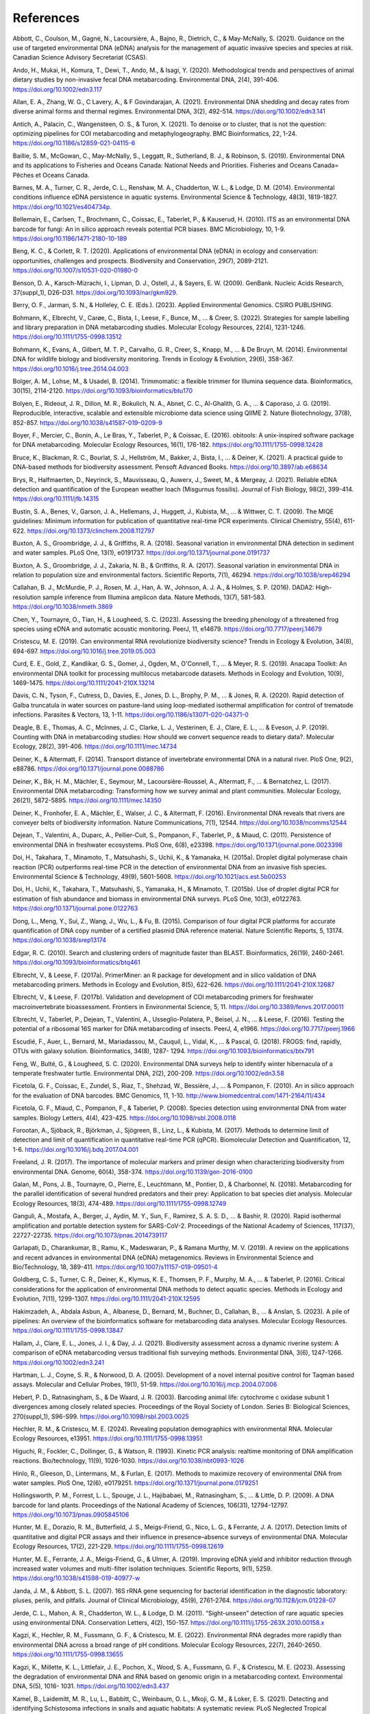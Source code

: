 ==========
References
==========

Abbott, C., Coulson, M., Gagné, N., Lacoursière, A., Bajno, R., Dietrich, C., & May-McNally, S.
(2021). Guidance on the use of targeted environmental DNA (eDNA) analysis for the
management of aquatic invasive species and species at risk. Canadian Science
Advisory Secretariat (CSAS).

Ando, H., Mukai, H., Komura, T., Dewi, T., Ando, M., & Isagi, Y. (2020). Methodological
trends and perspectives of animal dietary studies by non-invasive fecal DNA
metabarcoding. Environmental DNA, 2(4), 391-406. https://doi.org/10.1002/edn3.117

Allan, E. A., Zhang, W. G., C Lavery, A., & F Govindarajan, A. (2021). Environmental
DNA shedding and decay rates from diverse animal forms and thermal regimes.
Environmental DNA, 3(2), 492-514. https://doi.org/10.1002/edn3.141

Antich, A., Palacin, C., Wangensteen, O. S., & Turon, X. (2021). To denoise or to
cluster, that is not the question: optimizing pipelines for COI metabarcoding and
metaphylogeography. BMC Bioinformatics, 22, 1-24.
https://doi.org/10.1186/s12859-021-04115-6

Baillie, S. M., McGowan, C., May-McNally, S., Leggatt, R., Sutherland, B. J., & Robinson,
S. (2019). Environmental DNA and its applications to Fisheries and Oceans Canada:
National Needs and Priorities. Fisheries and Oceans Canada= Pêches et Oceans
Canada.

Barnes, M. A., Turner, C. R., Jerde, C. L., Renshaw, M. A., Chadderton, W. L., & Lodge,
D. M. (2014). Environmental conditions influence eDNA persistence in aquatic
systems. Environmental Science & Technology, 48(3), 1819-1827.
https://doi.org/10.1021/es404734p.

Bellemain, E., Carlsen, T., Brochmann, C., Coissac, E., Taberlet, P., & Kauserud, H.
(2010). ITS as an environmental DNA barcode for fungi: An in silico approach reveals
potential PCR biases. BMC Microbiology, 10, 1-9. https://doi.org/10.1186/1471-2180-10-189

Beng, K. C., & Corlett, R. T. (2020). Applications of environmental DNA (eDNA) in
ecology and conservation: opportunities, challenges and prospects. Biodiversity and
Conservation, 29(7), 2089-2121. https://doi.org/10.1007/s10531-020-01980-0

Benson, D. A., Karsch-Mizrachi, I., Lipman, D. J., Ostell, J., & Sayers, E. W. (2009).
GenBank. Nucleic Acids Research, 37(suppl_1), D26-D31.
https://doi.org/10.1093/nar/gkm929.

Berry, O. F., Jarman, S. N., & Holleley, C. E. (Eds.). (2023). Applied Environmental
Genomics. CSIRO PUBLISHING.

Bohmann, K., Elbrecht, V., Carøe, C., Bista, I., Leese, F., Bunce, M., ... & Creer, S.
(2022). Strategies for sample labelling and library preparation in DNA metabarcoding
studies. Molecular Ecology Resources, 22(4), 1231-1246.
https://doi.org/10.1111/1755-0998.13512

Bohmann, K., Evans, A., Gilbert, M. T. P., Carvalho, G. R., Creer, S., Knapp, M., ... & De
Bruyn, M. (2014). Environmental DNA for wildlife biology and biodiversity monitoring.
Trends in Ecology & Evolution, 29(6), 358-367.
https://doi.org/10.1016/j.tree.2014.04.003

Bolger, A. M., Lohse, M., & Usadel, B. (2014). Trimmomatic: a flexible trimmer for
Illumina sequence data. Bioinformatics, 30(15), 2114-2120.
https://doi.org/10.1093/bioinformatics/btu170

Bolyen, E., Rideout, J. R., Dillon, M. R., Bokulich, N. A., Abnet, C. C., Al-Ghalith, G. A., ...
& Caporaso, J. G. (2019). Reproducible, interactive, scalable and extensible
microbiome data science using QIIME 2. Nature Biotechnology, 37(8), 852-857.
https://doi.org/10.1038/s41587-019-0209-9

Boyer, F., Mercier, C., Bonin, A., Le Bras, Y., Taberlet, P., & Coissac, E. (2016). obitools:
A unix-inspired software package for DNA metabarcoding. Molecular Ecology
Resources, 16(1), 176-182. https://doi.org/10.1111/1755-0998.12428

Bruce, K., Blackman, R. C., Bourlat, S. J., Hellström, M., Bakker, J., Bista, I., ... & Deiner,
K. (2021). A practical guide to DNA-based methods for biodiversity assessment.
Pensoft Advanced Books. https://doi.org/10.3897/ab.e68634

Brys, R., Halfmaerten, D., Neyrinck, S., Mauvisseau, Q., Auwerx, J., Sweet, M., &
Mergeay, J. (2021). Reliable eDNA detection and quantification of the European
weather loach (Misgurnus fossilis). Journal of Fish Biology, 98(2), 399-414.
https://doi.org/10.1111/jfb.14315

Bustin, S. A., Benes, V., Garson, J. A., Hellemans, J., Huggett, J., Kubista, M., ... &
Wittwer, C. T. (2009). The MIQE guidelines: Minimum information for publication of
quantitative real-time PCR experiments. Clinical Chemistry, 55(4), 611-622.
https://doi.org/10.1373/clinchem.2008.112797

Buxton, A. S., Groombridge, J. J., & Griffiths, R. A. (2018). Seasonal variation in
environmental DNA detection in sediment and water samples. PLoS One, 13(1),
e0191737. https://doi.org/10.1371/journal.pone.0191737

Buxton, A. S., Groombridge, J. J., Zakaria, N. B., & Griffiths, R. A. (2017). Seasonal
variation in environmental DNA in relation to population size and environmental
factors. Scientific Reports, 7(1), 46294. https://doi.org/10.1038/srep46294

Callahan, B. J., McMurdie, P. J., Rosen, M. J., Han, A. W., Johnson, A. J. A., & Holmes, S.
P. (2016). DADA2: High-resolution sample inference from Illumina amplicon data.
Nature Methods, 13(7), 581-583. https://doi.org/10.1038/nmeth.3869

Chen, Y., Tournayre, O., Tian, H., & Lougheed, S. C. (2023). Assessing the breeding
phenology of a threatened frog species using eDNA and automatic acoustic
monitoring. PeerJ, 11, e14679. https://doi.org/10.7717/peerj.14679

Cristescu, M. E. (2019). Can environmental RNA revolutionize biodiversity science?
Trends in Ecology & Evolution, 34(8), 694-697.
https://doi.org/10.1016/j.tree.2019.05.003

Curd, E. E., Gold, Z., Kandlikar, G. S., Gomer, J., Ogden, M., O'Connell, T., ... & Meyer,
R. S. (2019). Anacapa Toolkit: An environmental DNA toolkit for processing multilocus
metabarcode datasets. Methods in Ecology and Evolution, 10(9), 1469-1475.
https://doi.org/10.1111/2041-210X.13214

Davis, C. N., Tyson, F., Cutress, D., Davies, E., Jones, D. L., Brophy, P. M., ... & Jones, R.
A. (2020). Rapid detection of Galba truncatula in water sources on pasture-land using
loop-mediated isothermal amplification for control of trematode infections. Parasites
& Vectors, 13, 1-11. https://doi.org/10.1186/s13071-020-04371-0

Deagle, B. E., Thomas, A. C., McInnes, J. C., Clarke, L. J., Vesterinen, E. J., Clare, E. L., ...
& Eveson, J. P. (2019). Counting with DNA in metabarcoding studies: How should we
convert sequence reads to dietary data?. Molecular Ecology, 28(2), 391-406.
https://doi.org/10.1111/mec.14734

Deiner, K., & Altermatt, F. (2014). Transport distance of invertebrate environmental
DNA in a natural river. PloS One, 9(2), e88786.
https://doi.org/10.1371/journal.pone.0088786

Deiner, K., Bik, H. M., Mächler, E., Seymour, M., Lacoursière-Roussel, A., Altermatt, F.,
... & Bernatchez, L. (2017). Environmental DNA metabarcoding: Transforming how we
survey animal and plant communities. Molecular Ecology, 26(21), 5872-5895.
https://doi.org/10.1111/mec.14350

Deiner, K., Fronhofer, E. A., Mächler, E., Walser, J. C., & Altermatt, F. (2016).
Environmental DNA reveals that rivers are conveyer belts of biodiversity information.
Nature Communications, 7(1), 12544. https://doi.org/10.1038/ncomms12544

Dejean, T., Valentini, A., Duparc, A., Pellier-Cuit, S., Pompanon, F., Taberlet, P., &
Miaud, C. (2011). Persistence of environmental DNA in freshwater ecosystems. PloS
One, 6(8), e23398. https://doi.org/10.1371/journal.pone.0023398

Doi, H., Takahara, T., Minamoto, T., Matsuhashi, S., Uchii, K., & Yamanaka, H. (2015a).
Droplet digital polymerase chain reaction (PCR) outperforms real-time PCR in the
detection of environmental DNA from an invasive fish species. Environmental Science
& Technology, 49(9), 5601-5608. https://doi.org/10.1021/acs.est.5b00253

Doi, H., Uchii, K., Takahara, T., Matsuhashi, S., Yamanaka, H., & Minamoto, T. (2015b).
Use of droplet digital PCR for estimation of fish abundance and biomass in
environmental DNA surveys. PLoS One, 10(3), e0122763.
https://doi.org/10.1371/journal.pone.0122763

Dong, L., Meng, Y., Sui, Z., Wang, J., Wu, L., & Fu, B. (2015). Comparison of four digital
PCR platforms for accurate quantification of DNA copy number of a certified plasmid
DNA reference material. Nature Scientific Reports, 5, 13174.
https://doi.org/10.1038/srep13174

Edgar, R. C. (2010). Search and clustering orders of magnitude faster than BLAST.
Bioinformatics, 26(19), 2460-2461. https://doi.org/10.1093/bioinformatics/btq461

Elbrecht, V., & Leese, F. (2017a). PrimerMiner: an R package for development and in
silico validation of DNA metabarcoding primers. Methods in Ecology and Evolution,
8(5), 622-626. https://doi.org/10.1111/2041-210X.12687

Elbrecht, V., & Leese, F. (2017b). Validation and development of COI metabarcoding
primers for freshwater macroinvertebrate bioassessment. Frontiers in Environmental
Science, 5, 11. https://doi.org/10.3389/fenvs.2017.00011

Elbrecht, V., Taberlet, P., Dejean, T., Valentini, A., Usseglio-Polatera, P., Beisel, J. N., ...
& Leese, F. (2016). Testing the potential of a ribosomal 16S marker for DNA
metabarcoding of insects. PeerJ, 4, e1966. https://doi.org/10.7717/peerj.1966

Escudié, F., Auer, L., Bernard, M., Mariadassou, M., Cauquil, L., Vidal, K., ... & Pascal, G.
(2018). FROGS: find, rapidly, OTUs with galaxy solution. Bioinformatics, 34(8), 1287-
1294. https://doi.org/10.1093/bioinformatics/btx791

Feng, W., Bulté, G., & Lougheed, S. C. (2020). Environmental DNA surveys help to
identify winter hibernacula of a temperate freshwater turtle. Environmental DNA,
2(2), 200-209. https://doi.org/10.1002/edn3.58

Ficetola, G. F., Coissac, E., Zundel, S., Riaz, T., Shehzad, W., Bessière, J., ... &
Pompanon, F. (2010). An in silico approach for the evaluation of DNA barcodes. BMC
Genomics, 11, 1-10. http://www.biomedcentral.com/1471-2164/11/434

Ficetola, G. F., Miaud, C., Pompanon, F., & Taberlet, P. (2008). Species detection using
environmental DNA from water samples. Biology Letters, 4(4), 423-425.
https://doi.org/10.1098/rsbl.2008.0118

Forootan, A., Sjöback, R., Björkman, J., Sjögreen, B., Linz, L., & Kubista, M. (2017).
Methods to determine limit of detection and limit of quantification in quantitative
real-time PCR (qPCR). Biomolecular Detection and Quantification, 12, 1-6.
https://doi.org/10.1016/j.bdq.2017.04.001

Freeland, J. R. (2017). The importance of molecular markers and primer design when
characterizing biodiversity from environmental DNA. Genome, 60(4), 358-374.
https://doi.org/10.1139/gen-2016-0100

Galan, M., Pons, J. B., Tournayre, O., Pierre, E., Leuchtmann, M., Pontier, D., &
Charbonnel, N. (2018). Metabarcoding for the parallel identification of several
hundred predators and their prey: Application to bat species diet analysis. Molecular
Ecology Resources, 18(3), 474-489. https://doi.org/10.1111/1755-0998.12749

Ganguli, A., Mostafa, A., Berger, J., Aydin, M. Y., Sun, F., Ramirez, S. A. S. D., ... &
Bashir, R. (2020). Rapid isothermal amplification and portable detection system for
SARS-CoV-2. Proceedings of the National Academy of Sciences, 117(37), 22727-22735.
https://doi.org/10.1073/pnas.2014739117

Garlapati, D., Charankumar, B., Ramu, K., Madeswaran, P., & Ramana Murthy, M. V.
(2019). A review on the applications and recent advances in environmental DNA
(eDNA) metagenomics. Reviews in Environmental Science and Bio/Technology, 18,
389-411. https://doi.org/10.1007/s11157-019-09501-4

Goldberg, C. S., Turner, C. R., Deiner, K., Klymus, K. E., Thomsen, P. F., Murphy, M. A.,
... & Taberlet, P. (2016). Critical considerations for the application of environmental
DNA methods to detect aquatic species. Methods in Ecology and Evolution, 7(11),
1299-1307. https://doi.org/10.1111/2041-210X.12595

Hakimzadeh, A., Abdala Asbun, A., Albanese, D., Bernard, M., Buchner, D., Callahan,
B., ... & Anslan, S. (2023). A pile of pipelines: An overview of the bioinformatics
software for metabarcoding data analyses. Molecular Ecology Resources.
https://doi.org/10.1111/1755-0998.13847

Hallam, J., Clare, E. L., Jones, J. I., & Day, J. J. (2021). Biodiversity assessment across a
dynamic riverine system: A comparison of eDNA metabarcoding versus traditional fish
surveying methods. Environmental DNA, 3(6), 1247-1266.
https://doi.org/10.1002/edn3.241

Hartman, L. J., Coyne, S. R., & Norwood, D. A. (2005). Development of a novel internal
positive control for Taqman based assays. Molecular and Cellular Probes, 19(1), 51-59.
https://doi.org/10.1016/j.mcp.2004.07.006

Hebert, P. D., Ratnasingham, S., & De Waard, J. R. (2003). Barcoding animal life:
cytochrome c oxidase subunit 1 divergences among closely related species.
Proceedings of the Royal Society of London. Series B: Biological Sciences, 270(suppl_1),
S96-S99. https://doi.org/10.1098/rsbl.2003.0025

Hechler, R. M., & Cristescu, M. E. (2024). Revealing population demographics with
environmental RNA. Molecular Ecology Resources, e13951.
https://doi.org/10.1111/1755-0998.13951

Higuchi, R., Fockler, C., Dollinger, G., & Watson, R. (1993). Kinetic PCR analysis: realtime
monitoring of DNA amplification reactions. Bio/technology, 11(9), 1026-1030.
https://doi.org/10.1038/nbt0993-1026

Hinlo, R., Gleeson, D., Lintermans, M., & Furlan, E. (2017). Methods to maximize
recovery of environmental DNA from water samples. PloS One, 12(6), e0179251.
https://doi.org/10.1371/journal.pone.0179251

Hollingsworth, P. M., Forrest, L. L., Spouge, J. L., Hajibabaei, M., Ratnasingham, S., ... &
Little, D. P. (2009). A DNA barcode for land plants. Proceedings of the National
Academy of Sciences, 106(31), 12794-12797.
https://doi.org/10.1073/pnas.0905845106

Hunter, M. E., Dorazio, R. M., Butterfield, J. S., Meigs-Friend, G., Nico, L. G., &
Ferrante, J. A. (2017). Detection limits of quantitative and digital PCR assays and their
influence in presence–absence surveys of environmental DNA. Molecular Ecology
Resources, 17(2), 221-229. https://doi.org/10.1111/1755-0998.12619

Hunter, M. E., Ferrante, J. A., Meigs-Friend, G., & Ulmer, A. (2019). Improving eDNA
yield and inhibitor reduction through increased water volumes and multi-filter
isolation techniques. Scientific Reports, 9(1), 5259.
https://doi.org/10.1038/s41598-019-40977-w

Janda, J. M., & Abbott, S. L. (2007). 16S rRNA gene sequencing for bacterial
identification in the diagnostic laboratory: pluses, perils, and pitfalls. Journal of Clinical
Microbiology, 45(9), 2761-2764. https://doi.org/10.1128/jcm.01228-07

Jerde, C. L., Mahon, A. R., Chadderton, W. L., & Lodge, D. M. (2011). “Sight-unseen”
detection of rare aquatic species using environmental DNA. Conservation Letters, 4(2),
150-157. https://doi.org/10.1111/j.1755-263X.2010.00158.x

Kagzi, K., Hechler, R. M., Fussmann, G. F., & Cristescu, M. E. (2022). Environmental
RNA degrades more rapidly than environmental DNA across a broad range of pH
conditions. Molecular Ecology Resources, 22(7), 2640-2650.
https://doi.org/10.1111/1755-0998.13655

Kagzi, K., Millette, K. L., Littlefair, J. E., Pochon, X., Wood, S. A., Fussmann, G. F., &
Cristescu, M. E. (2023). Assessing the degradation of environmental DNA and RNA
based on genomic origin in a metabarcoding context. Environmental DNA, 5(5), 1016-
1031. https://doi.org/10.1002/edn3.437

Kamel, B., Laidemitt, M. R., Lu, L., Babbitt, C., Weinbaum, O. L., Mkoji, G. M., & Loker,
E. S. (2021). Detecting and identifying Schistosoma infections in snails and aquatic
habitats: A systematic review. PLoS Neglected Tropical Diseases, 15(3), e0009175.
https://doi.org/10.1371/journal.pntd.0009175

Katz, A. D., Tetzlaff, S. J., Johnson, M. D., Noble, J. D., Rood, S., Maki, D., & Sperry, J. H.
(2023). Molecular identification and environmental DNA detection of gill lice
ectoparasites associated with Brook Trout declines. Transactions of the American
Fisheries Society, 152(6), 788-808. https://doi.org/10.1002/tafs.10439

Keck, F., Blackman, R. C., Bossart, R., Brantschen, J., Couton, M., Hürlemann, S.,
Kirschner, D., Locher, N., Zhang, H., & Altermatt, F. (2021). Meta-analysis shows both
congruence and complementarity of DNA metabarcoding to traditional methods for
biological community assessment. bioRxiv, 2021-06.
https://doi.org/10.1101/2021.06.29.450286

Kelly, R. P., Shelton, A. O., & Gallego, R. (2019). Understanding PCR processes to draw
meaningful conclusions from environmental DNA studies. Scientific Reports, 9(1),
12133. https://doi.org/10.1038/s41598-019-48546-x

Kirse, A., Bourlat, S. J., Langen, K., & Fonseca, V. G. (2021). Metabarcoding malaise
traps and soil eDNA reveals seasonal and local arthropod diversity shifts. Scientific
Reports, 11(1), 10498. https://doi.org/10.1038/s41598-021-89950-6

Klymus, K. E., Merkes, C. M., Allison, M. J., Goldberg, C. S., Helbing, C. C., Hunter, M.
E., Jackson, C. A., Lance, R. F., Mangan, A. M., Monroe, E. M., Piaggio, A. J., Stokdyk, J.
P., Wilson, C.C., & Richter, C. A. (2020a). Reporting the limits of detection and
quantification for environmental DNA assays. Environmental DNA, 2(3), 271-282.
https://doi.org/10.1002/edn3.29

Klymus, K. E., Ramos, D. V. R., Thompson, N. L., & Richter, C. A. (2020b). Development
and testing of species-specific quantitative PCR assays for environmental DNA
applications. JoVE (Journal of Visualized Experiments), (165), e61825.
https://doi.org/10.3791/61825

Kozich, J. J., Westcott, S. L., Baxter, N. T., Highlander, S. K., & Schloss, P. D. (2013).
Development of a dual-index sequencing strategy and curation pipeline for analyzing
amplicon sequence data on the MiSeq Illumina sequencing platform. Applied and
Environmental Microbiology, 79(17), 5112-5120. https://doi.org/10.1128/AEM.01043-

Kronenberger, J. A., Wilcox, T. M., Mason, D. H., Franklin, T. W., McKelvey, K. S.,
Young, M. K., & Schwartz, M. K. (2022). eDNAssay: A machine learning tool that
accurately predicts qPCR cross-amplification. Molecular Ecology Resources, 22(8),
2994-3005. https://doi.org/10.1111/1755-0998.13681

Kubista, M. Prime time for qPCR – Raising the quality bar. (2014). European
Pharmaceutical Review, 19(3), 63–67.

Lamb, P. D., Hunter, E., Pinnegar, J. K., Creer, S., Davies, R. G., & Taylor, M. I. (2019).
How quantitative is metabarcoding: A meta-analytical approach. Molecular Ecology,
28(2), 420-430. https://doi.org/10.1111/mec.14920

Langlois, V. S., Allison, M. J., Bergman, L. C., To, T. A., & Helbing, C. C. (2021). The need
for robust qPCR-based eDNA detection assays in environmental monitoring and
species inventories. Environmental DNA, 3(3), 519-527.
https://doi.org/10.1002/edn3.164

Lawson Handley, L., Read, D. S., Winfield, I. J., Kimbell, H., Johnson, H., Li, J., Hanh, C.,
Blackman, R., Wilcox, R., Donnelly, R., Szitenberg, A., & Hänfling, B. (2019). Temporal
and spatial variation in distribution of fish environmental DNA in England’s largest
lake. Environmental DNA, 1(1), 26-39. https://doi.org/10.1002/edn3.5

Littlefair, J. E., Rennie, M. D., & Cristescu, M. E. (2022). Environmental nucleic acids: A
field-based comparison for monitoring freshwater habitats using eDNA and eRNA.
Molecular Ecology Resources, 22(8), 2928-2940.
https://doi.org/10.1111/1755-0998.13671

Macher, T. H., Arle, J., Beermann, A. J., Frank, L., Hupało, K., Koschorreck, J., ... &
Leese, F. Is it worth the extra mile? Comparing environmental DNA and RNA
metabarcoding for vertebrate and invertebrate biodiversity surveys in a lowland
stream. DNA metabarcoding for the ecological status assessment in streamsvalidation,
plausibility check and intercalibration of the new assessment method, PhD
thesis, Universität Duisburg-Essen, Chapter 4.3, 135-154.

Magoč, T., & Salzberg, S. L. (2011). FLASH: fast length adjustment of short reads to
improve genome assemblies. Bioinformatics, 27(21), 2957-2963.
https://doi.org/10.1093/bioinformatics/btr507

Mahé, F., Rognes, T., Quince, C., De Vargas, C., & Dunthorn, M. (2015). Swarm v2:
highly-scalable and high-resolution amplicon clustering. PeerJ, 3, e1420.
https://doi.org/10.7717/peerj.1420

Mahon, A. R., Jerde, C. L., Galaska, M., Bergner, J. L., Chadderton, W. L., Lodge, D. M.,
Hunter, M. E., & Nico, L. G. (2013). Validation of eDNA surveillance sensitivity for
detection of Asian carps in controlled and field experiments. PLoS One, 8(3), e58316.
https://doi.org/10.1371/journal.pone.0058316

Majaneva, M., Diserud, O. H., Eagle, S. H., Boström, E., Hajibabaei, M., & Ekrem, T.
(2018). Environmental DNA filtration techniques affect recovered biodiversity.
Scientific Reports, 8(1), 4682. https://doi.org/10.1038/s41598-018-23052-8

Mao, X., Liu, C., Tong, H., Chen, Y., & Liu, K. (2019). Principles of digital PCR and its
applications in current obstetrical and gynecological diseases. American Journal of
Translational Research, 11(12), 7209.
https://www.ncbi.nlm.nih.gov/pmc/articles/PMC6943456/

Maracle, S. R., Tournayre, O., Windle, M. J., Cormier, E., Schwartz, K., Wylie-Arbic, M.,
Rundle, E., Perron, M. A., Francis, A., & Lougheed, S. C. (2024). Nearshore fish diversity
changes with sampling method and human disturbance: Comparing eDNA
metabarcoding and seine netting along the Upper St. Lawrence River. Journal of Great
Lakes Research, 102317. https://doi.org/10.1016/j.jglr.2024.102317

Marshall, N. T., Vanderploeg, H. A., & Chaganti, S. R. (2021). Environmental (e)RNA
advances the reliability of eDNA by predicting its age. Scientific Reports, 11(1), 2769.
https://doi.org/10.1038/s41598-021-82205-4

Martin, D. I., Ross, R., Quetin, L., & Murray, A. (2006). Molecular approach (PCRDGGE)
to diet analysis in young Antarctic krill Euphausia Superba. Marine Ecology
Progress Series, 319 (August), 155–65. https://doi.org/10.3354/meps319155

Martin, M. (2011). Cutadapt removes adapter sequences from high-throughput
sequencing reads. EMBnet.Journal, 17(1), 10–12.
https://doi.org/10.14806/ej.17.1.200

Mathon, L., Valentini, A., Guérin, P., Normandeau, E., Noel, C., Lionnet, C., Boulanger,
E., Thuiller, W., Bernatchez, L., Mouillot, D., Dejean, T., & Manel, S. (2021).
Benchmarking bioinformatic tools for fast and accurate eDNA metabarcoding species
identification. Molecular Ecology Resources, 21(7), 2565–79.
https://doi.org/10.1111/1755-0998.13430

Mauvisseau, Q., Davy-Bowker, J., Bulling, M., Brys, R., Neyrinck, S., Troth, C., & Sweet,
M. (2019). Combining ddPCR and environmental DNA to improve detection
capabilities of a critically endangered freshwater invertebrate. Scientific Reports, 9(1),
14064. https://doi.org/10.1038/s41598-019-50571-9

Mauvisseau, Q., Harper, L. R., Sander, M., Hanner, R.H., Kleyer, H., & Deiner, K. (2022).
The multiple states of environmental DNA and what is known about their persistence
in aquatic environments. Environmental Science & Technology, 56(9): 5322-5333.
https://doi.org/10.1021/acs.est.1c07638

McKee, A. M., Spear, S. F., & Pierson, T. D. (2015). The effect of dilution and the use of
a post-extraction nucleic acid purification column on the accuracy, precision, and
inhibition of environmental DNA samples. Biological Conservation, 183, 70-76.
https://doi.org/10.1016/j.biocon.2014.11.031

Mendoza, M. L. Z., Sicheritz-Ponten, T., & Gilbert, M. T. P. (2015). Environmental
genes and genomes: understanding the differences and challenges in the approaches
and software for their analyses. Briefings in Bioinformatics, 16(5), 745-758.
https://doi.org/10.1093/bib/bbv001

Milla, L., Schmidt-Lebuhn, A., Bovill, J., & Encinas-Viso, F. (2022). Monitoring of honey
bee floral resources with pollen DNA metabarcoding as a complementary tool to
vegetation surveys. Ecological Solutions and Evidence, 3(1), e12120.
https://doi.org/10.1002/2688-8319.12120

Milligan, J. N., Shroff, R., Garry, D. J., & Ellington, A. D. (2018). Evolution of a
thermophilic strand-displacing polymerase using high-temperature isothermal
compartmentalized self-replication. Biochemistry, 57(31), 4607–19.
https://doi.org/10.1021/acs.biochem.8b00200

Mishra, S., Goyal, D., & Phurailatpam, L. (2021). Targeted 16S rRNA gene and ITS2
amplicon sequencing of leaf and spike tissues of Piper longum identifies new
candidates for bioprospecting of bioactive compounds. Archives of Microbiology,
203(7), 3851-3867. https://doi.org/10.1007/s00203-021-02356-w

Miya, M., Sato, Y., Fukunaga, T., Sado, T., Poulsen, J. Y., Sato, K., Minamoto, T.,
Yamanaka, H., Araki, H., & Iwasaki, W. (2015). MiFish, a set of universal PCR primers
for metabarcoding environmental DNA from fishes: Detection of more than 230
subtropical marine species. Royal Society Open Science, 2(7), 150088.
https://doi.org/10.1098/rsos.150088

Mlaga, K. D., Mathieu, A., Beauparlant, C. J., Ott, A., Khodr, A., Perin, O., & Droit, A.
(2021). HCK and ABAA: A newly designed pipeline to improve fungi metabarcoding
analysis. Frontiers in Microbiology, 12, 640693.
https://doi.org/10.3389/fmicb.2021.640693

Mori, Y., Nagamine, K., Tomita, N., & Notomi, T. (2001). Detection of loop-mediated
isothermal amplification reaction by turbidity derived from magnesium
pyrophosphate formation. Biochemical and Biophysical Research Communications,
289(1), 150-154. https://doi.org/10.1006/bbrc.2001.5921

Nathan, L. M., Simmons, M., Wegleitner, B. J., Jerde, C. L., and Mahon, A. R. (2014).
Quantifying environmental DNA signals for aquatic invasive species across multiple
detection platforms. Environmental Science & Technology, 48(21), 12800–806.
https://doi.org/10.1021/es5034052

Nordstrom, B, Budd, A., Mitchell, N., Cornish, C., Byrne, M., Kuchling, G., & Jarman, S.
(2023). Environmental DNA reflects spatial distribution of a rare turtle in a lentic
wetland assisted colonization site. Environmental DNA, 6(1), e507.
https://doi.org/10.1002/edn3.507

Nørgaard, L., Olesen, C. R., Trøjelsgaard, K., Pertoldi, C., Nielsen, J. L., Taberlet, P.,
Ruiz-González, A., De Barba, M., & Iacolina, L. (2021). eDNA metabarcoding for
biodiversity assessment, generalist predators as sampling assistants. Scientific
Reports, 11(1), 6820. https://doi.org/10.1038/s41598-021-85488-9

Notomi, T., Okayama, H., Masubuchi, H., Yonekawa, T., Watanabe, K., Amino, N., &
Hase, T. (2000). Loop-mediated isothermal amplification of DNA. Nucleic Acids
Research, 28(12), e63. https://doi.org/10.1093/nar/28.12.e63

Oehm, J., Juen, A., Nagiller, K., Neuhauser, S., & Traugott, M. (2011). Molecular
scatology: How to improve prey DNA detection success in avian faeces? Molecular
Ecology Resources, 11(4), 620–628.
https://doi.org/10.1111/j.1755-0998.2011.03001.x

Ogram, A., Sayler, G. S., & Barkay, T. (1987). The extraction and purification of
microbial DNA from sediments. Journal of Microbiological Methods, 7(2), 57–66.
https://doi.org/10.1016/0167-7012(87)90025-X

Olson, Z. H., Briggler, J. T., Williams, R. N., Olson, Z. H., Briggler, J. T., & Williams, R. N.
(2012). An eDNA approach to detect Eastern Hellbenders (Cryptobranchus a.
Alleganiensis) using samples of water. Wildlife Research, 39(7), 629–636.
https://doi.org/10.1071/WR12114

Osathanunkul, M., & Suwannapoom, C. (2024). A comparative study on eDNA-based
detection of Siamese bat catfish (Oreoglanis siamensis) in wet and dry conditions.
Scientific Reports, 14(1), 8885. https://doi.org/10.1038/s41598-024-58752-x

Parsley, M. B., & Goldberg, C. S. (2023). Environmental RNA can distinguish life stages
in amphibian populations. Molecular Ecology Resources, 24(4), e13857.
https://doi.org/10.1111/1755-0998.13857

Pawlowski, J., Apothéloz-Perret-Gentil, L., & Altermatt, F. (2020). Environmental DNA:
What’s behind the term? Clarifying the terminology and recommendations for its
future use in biomonitoring. Molecular Ecology, 29(22), 4258–4264.
https://doi.org/10.1111/mec.15643

Porter, T. M., and Hajibabaei, M. (2018). Scaling up: A guide to high-throughput
genomic approaches for biodiversity analysis. Molecular Ecology, 27(2), 313–338.
https://doi.org/10.1111/mec.14478

Puechmaille, S. J., & Teeling, E. C. (2014). Non-invasive genetics can help find rare
species: A case study with Rhinolophus Mehelyi and R. Euryale (Rhinolophidae:
Chiroptera) in Western Europe. Mammalia, 78(2), 251–255.
https://doi.org/10.1515/mammalia-2013-0040

Rådström, P., Knutsson, R., Wolffs, P., Lövenklev, M., & Löfström, C. (2004). Pre-PCR
processing: strategies to generate PCR-compatible samples. Molecular Biotechnology,
26: 133-146. https://doi.org/10.1385/mb:26:2:133

Ratnasingham, S., & Hebert, P. D. N. (2007). BOLD: The barcode of life data system
(http://www.barcodinglife.org). Molecular Ecology Notes, 7(3), 355–364.
https://doi.org/10.1111/j.1471-8286.2007.01678.x

Ririe, K. M., Rasmussen, R. P., Wittwer, C. T. (1997). Product differentiation by analysis
of DNA melting curves during the polymerase chain reaction. Analytical Biochemistry,
245(2), 154-160. https://doi.org/10.1006/abio.1996.9916

Rognes, T., Flouri, T., Nichols, B., Quince, C., & Mahé, F. (2016). VSEARCH: A versatile
open source tool for metagenomics. PeerJ, 4(October), e2584.
https://doi.org/10.7717/peerj.2584

Rourke, M. L., Fowler, A. M., Hughes, J. M., Broadhurst, M. K., DiBattista, J. D., Fielder,
S., Walburn, J. W., & Furlan, E. M. (2022). Environmental DNA (eDNA) as a tool for
assessing fish biomass: A review of approaches and future considerations for resource
surveys. Environmental DNA, 4(1), 9–33. https://doi.org/10.1002/edn3.185

Ruppert, K. M., Kline, R. J., & Rahman, M. S. (2019). Past, present, and future
perspectives of environmental DNA (eDNA) metabarcoding: A systematic review in
methods, monitoring, and applications of global eDNA. Global Ecology and
Conservation, 17(January), e00547. https://doi.org/10.1016/j.gecco.2019.e00547

Sahoo, P. R., Sethy, K., Mohapatra, S., & Panda, D. (2016). Loop mediated isothermal
amplification: An innovative gene amplification technique for animal diseases.
Veterinary World, 9(5), 465–469. https://doi.org/10.14202/vetworld.2016.465-469

Schenk, J., Geisen, S., Kleinbölting, N., & Traunspurger, W. (2019). Metabarcoding data
allow for reliable biomass estimates in the most abundant animals on Earth.
Metabarcoding and Metagenomics, 3, e46704.
https://doi.org/10.3897/mbmg.3.46704

Schloss, P. D., Gevers, D., & Westcott, S. L. (2011). Reducing the effects of PCR
amplification and sequencing artifacts on 16S rRNA-based studies. PLoS ONE, 6(12),
e27310. https://doi.org/10.1371/journal.pone.0027310.

Seki, M., Kilgore, P. E., Kim, E. J., Ohnishi, M., Hayakawa, S., Kim, D. W. (2018). Loopmediated
isothermal amplification methods for diagnosis of bacterial meningitis.
Frontiers in Pediatrics, 6, 2296-2360. https://doi.org/10.3389/fped.2018.00057

Sengupta, M. E., Hellström, M., Kariuki, H. C., Olsen, A., Thomsen, P. F., Mejer, H.,
Willerslev, E., Mwanje, M. T., Madsen, H., Kristensen, T. K., Stensgaard, A., &
Vennervald, B. J. (2019). Environmental DNA for improved detection and
environmental surveillance of schistosomiasis. Proceedings of the National Academy
of Sciences, 116(18), 8931–8940. https://doi.org/10.1073/pnas.1815046116

Shogren, A. J., Tank, J. L., Andruszkiewicz, E., Olds, B., Mahon, A. R., Jerde, C. L., &
Bolster, D. 2017. Controls on eDNA movement in streams: Transport, retention, and
resuspension. Scientific Reports, 7(1), 5065.
https://doi.org/10.1038/s41598-017-05223-1

Singer, G. A., Shekarriz, S., McCarthy, A., Fahner, N., & Hajibabaei, M. (2020). The
utility of a metagenomics approach for marine biomonitoring. BioRxiv, 2020-03.
https://doi.org/10.1101/2020.03.16.993667

Slatko, B. E., Gardner, A. F., & Ausubel, F. M. (2018). Overview of next-generation
sequencing technologies. Current Protocols In Molecular Biology, 122(1), e59.
https://doi.org/10.1002/cpmb.59

Soraka, M., Wasowicz, B., & Rymaszewska, A. (2021). Loop-mediated isothermal
amplification (LAMP): The better sibling of PCR. Cells, 10(8), 1931.
https://doi.org/10.3390%2Fcells10081931

Stewart, K. A. (2019). Understanding the effects of biotic and abiotic factors on
sources of aquatic environmental DNA. Biodiversity and Conservation, 28(5), 983–
1001. https://doi.org/10.1007/s10531-019-01709-8

Strickler, K. M., Fremier, A. K., & Goldberg, C. S. (2015). Quantifying effects of UV-B,
temperature, and pH on eDNA degradation in aquatic microcosms. Biological
Conservation, Special Issue: Environmental DNA: A powerful new tool for biological
conservation, 183(March), 85–92. https://doi.org/10.1016/j.biocon.2014.11.038

Taberlet, P, Bonin, A., Zinger, L., & Coissac, E. (2018). Environmental DNA: For
Biodiversity Research and Monitoring. Illustrated edition. Oxford, United Kingdom:
Oxford University Press.

Taberlet, P, Coissac, E., Hajibabaei, & Rieseberg, M. L. H. (2012). Environmental DNA.
Molecular Ecology, 21(8), 1789–1793. https://doi.org/10.1111/j.1365-294X.2012.05542.x

Takasaki, K., Aihara, H., Imanaka, T., Matsudaira, T., Tsukahara, K., Usui, A., Osaki, S.,
& Doi, H. (2021). Water pre-filtration methods to improve environmental DNA
detection by real-time PCR and metabarcoding. PLoS ONE, 16(5), e0250162.
https://doi.org/10.1371/journal.pone.0250162

Tanner, N. A., Zhang, Y., & Evans Jr., T. C. (2015). Visual detection of isothermal nucleic
acid amplification using pH-sensitive dyes. Biotechniques, 58(2), 59-68.
https://doi.org/10.2144/000114253

Thalinger, B., Rieder, A., Teuffenbach, A., Pütz, Y., Schwerte, T., Wanzenböck, J., &
Traugott, M. (2021a). The effect of activity, energy use, and species identity on
environmental DNA shedding of freshwater fish. Frontiers in Ecology and Evolution, 9,
623718. https://doi.org/10.3389/fevo.2021.623718

Thalinger, B., Deiner, K., Harper, L. R., Rees, H. C., Blackman, R. C., Sint, D., Traugott,
M., Goldberg, C. S., & Bruce, K. (2021b). A validation scale to determine the readiness
of environmental DNA assays for routine species monitoring. Environmental DNA,
3(4), 823–836. https://doi.org/10.1002/edn3.189

Thomsen, P. F., & Willerslev, E. (2015). Environmental DNA – An emerging tool in
conservation for monitoring past and present biodiversity. Biological Conservation,
Special Issue: Environmental DNA: A Powerful New Tool for Biological Conservation,
183 (Supplement C), 4–18. https://doi.org/10.1016/j.biocon.2014.11.019

Thomsen, P. F., Kielgast, J., Iversen, L. L., Møller, P. R., Rasmussen, M., & Willerslev, E.
(2012). Detection of a diverse marine fish fauna using environmental DNA from
seawater samples. PLoS ONE, 7(8), e41732.
https://doi.org/10.1371/journal.pone.0041732

Thongjued, K., Chotigeat, W., Bumrungsri, S., Thanakiatkrai, P., & Kitpipit, T. (2021).
Direct PCR-DGGE technique reveals Wrinkle-Lipped Free-Tailed Bat (Chaerephon
Plicatus Buchanan, 1800) predominantly consume planthoppers and mosquitoes in
central Thailand. Acta Chiropterologica, 23(1), 93–106.
https://doi.org/10.3161/15081109ACC2021.23.1.008

Tournayre, O., Tian, H., Lougheed, D. R., Windle, M. J. S., Lambert, S., Carter, J., Sun,
Z., Ridal, J., Wang, Y., Cumming, B. F., Arnott, S. E., & Lougheed, S. C. 2023b. How to
barcode (almost all) freshwater biodiversity. bioRxiv: 2023-12.
https://doi.org/10.1101/2023.12.13.571596

Tournayre, O., Leuchtmann, M., Filippi-Codaccioni, O., Trillat, M., Piry, S., Pontier, D.,
Charbonnel, N., & Galan, M. (2020). In silico and empirical evaluation of twelve
metabarcoding primer sets for insectivorous diet analyses. Ecology and Evolution,
10(13), 6310–6332. https://doi.org/10.1002/ece3.6362

Tournayre, O., Wolfe, R., McCurdy-Adams, H., Chabot, A. A., & Lougheed, S. C.
(2023a). A species-specific digital PCR assay for the endangered blue racer (Coluber
constrictor foxii) in Canada. Genome, 66(9). 251-260. https://doi.org/10.1139/gen-
2023-0008

Turner, C. R., Barnes, M. A., Xu, C. C. Y., Jones, S. E., Jerde, C. L., & Lodge, D. M. (2014).
Particle size distribution and optimal capture of aqueous macrobial eDNA. Methods in
Ecology and Evolution, 5(7), 676–684. https://doi.org/10.1111/2041-210X.12206

Vanderpool, D. D., Wilcox T. M., Young, M. K., Pilgrim, K. L., & Schwartz, M. K. (2024).
Simultaneous species detection and discovery with environmental DNA
metabarcoding: A freshwater mollusk case study. Ecology and Evolution, 14(2),
e11020. https://doi.org/10.1002/ece3.11020

Vythalingam, L. M., Hossain, M. A. M., & Bhassu, S. (2021). Rapid in-situ detection kit
(RisK): Development of loop-mediated isothermal amplification (LAMP) assay for the
rapid identification of selected invasive alien fish in Malaysian freshwaters. Molecular
and Cellular Probes, 55 (February), 101683.
https://doi.org/10.1016/j.mcp.2020.101683

Walz, K., Yamahara, K., Michisaki, R., & Chavez, F. 2019. Environmental DNA (eDNA)
extraction using Qiagen DNeasy Blood and Tissue Kit V.2. Protocols.io.
https://doi.org/10.17504/protocols.io.n2udgew

Wilcox, T. M., McKelvey, K. S., Young, M. K., Jane, S. F., Lowe, W. H., Whiteley, A. R., &
Schwartz, M. K. (2013). Robust detection of rare species using environmental DNA:
The importance of primer specificity. PLoS ONE, 8(3), e59520.
https://doi.org/10.1371/journal.pone.0059520

Willerslev, E., Hansen, A. J., Binladen, J., Brand, T. B., Gilbert, M. T. P., Shapiro, B.,
Bunce, M., Wiuf, C., Gilichinsky, D. A., & Cooper, A. (2003). Diverse plant and animal
genetic records from Holocene and Pleistocene sediments. Science, 300(5620), 791–
795. https://doi.org/10.1126/science.1084114

Williams, M. R., Stedtfeld, R. D., Engle, C., Salach, P., Fakher, U., Stedtfeld, T., Dreelin,
E., Stevenson, R. J., Latimore, J., & Hashsham, S. A. (2017). Isothermal amplification of
environmental DNA (eDNA) for direct field-based monitoring and laboratory
confirmation of Dreissena sp. PLoS ONE, 12(10), e0186462.
https://doi.org/10.1371/journal.pone.0186462

Xia, Z., Johansson, M. L., Gao, Y., Zhang, L., Haffner, G. D., MacIsaac, H. J., & Zhan, A.
(2018). Conventional versus real-time quantitative PCR for rare species detection.
Ecology and Evolution, 8(23), 11799–11807. https://doi.org/10.1002/ece3.4636

Yates, M. C., Derry, A. M. & Cristescu, M. E. (2021). Environmental RNA: a revolution
in ecological resolution? Trends in Ecology & Evolution, 36(7), 601-609.
https://doi.org/10.1016/j.tree.2021.03.001

Yu, J., Young, R. G., Deeth, L. E., & Hanner, R. H. (2020). Molecular detection mapping
and analysis platform for R (MDMAPR) facilitating the standardization, analysis,
visualization, and sharing of qPCR data and metadata. PeerJ, 8, e9974.
https://doi.org/10.7717/peerj.9974.

Zhang, C., Yan, L., Wang, L., Jin, Y. J., Chen, L., Shi, Y., & Wang, Q. 2015. The
development and application of digital PCR (in Chinese). Fudan University Journal of
Medical Science, 42, 786–789.

Zhang, D-X., & Hewitt, G. M. (1997). Assessment of the universality and utility of a set
of conserved mitochondrial COI primers in insects. Insect Molecular Biology, 6(2), 143-
150. https://doi.org/10.1111/j.1365-2583.1997.tb00082.x

Zhang, J., Kobert, K., Flouri, T., & Stamatakis, A. (2014). PEAR: A fast and accurate
Illumina paired-end read merger. Bioinformatics, 30(5): 614–620.
https://doi.org/10.1093/bioinformatics/btt593

Zhu, G., Ye, X., Dong, Z., Lu, Y. C., Sun, Y., Liu, Y., McCormack, R., Gu, Y., & Liu, X.
(2015). Highly sensitive droplet digital PCR method for detection of EGFR-activating
mutations in plasma cell-free DNA from patients with advanced non-small cell lung
cancer. Journal of Molecular Diagnostics, 17, 265–272.
https://doi.org/10.1016/j.jmoldx.2015.01.004

Zhu, T., & Iwasaki, W. (2023). MultiBarcodeTools: Easy selection of optimal primers for
eDNA multi-metabarcoding. Environmental DNA, 5(6), 1793-1808.
https://doi.org/10.1002/edn3.499.499